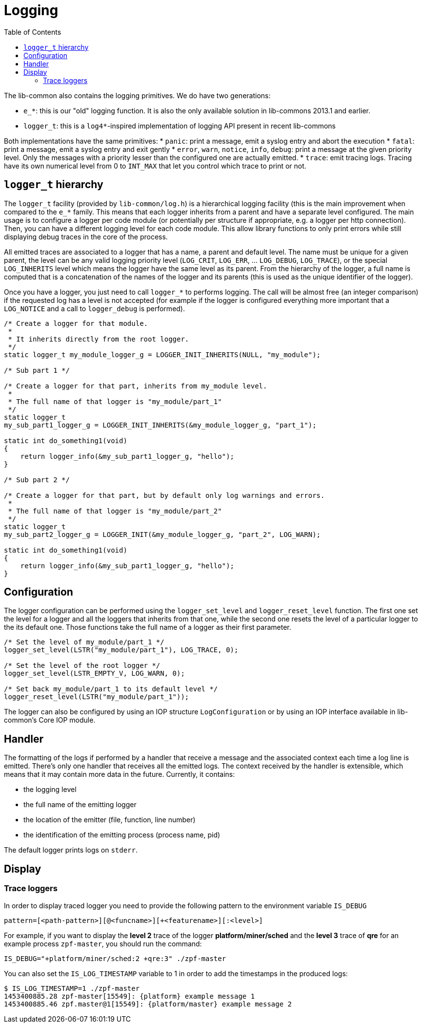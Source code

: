 = Logging
:toc: :numbered:

The lib-common also contains the logging primitives. We do have two
generations:

* `e_*`: this is our "old" logging function. It is also the only available
  solution in lib-commons 2013.1 and earlier.
* `logger_t`: this is a `log4*`-inspired implementation of logging API present
  in recent lib-commons

Both implementations have the same primitives:
* `panic`: print a message, emit a syslog entry and abort the execution
* `fatal`: print a message, emit a syslog entry and exit gently
* `error`, `warn`, `notice`, `info`, `debug`: print a message at the given
  priority level. Only the messages with a priority lesser than the configured
  one are actually emitted.
* `trace`: emit tracing logs. Tracing have its own numerical level from 0 to
  `INT_MAX` that let you control which trace to print or not.

== `logger_t` hierarchy

The `logger_t` facility (provided by `lib-common/log.h`) is a hierarchical
logging facility (this is the main improvement when compared to the `e_*`
family. This means that each logger inherits from a parent and have a separate
level configured. The main usage is to configure a logger per code module (or
potentially per structure if appropriate, e.g. a logger per http connection).
Then, you can have a different logging level for each code module. This allow
library functions to only print errors while still displaying debug traces in the
core of the process.

All emitted traces are associated to a logger that has a name, a parent and
default level. The name must be unique for a given parent, the level can be any
valid logging priority level (`LOG_CRIT`, `LOG_ERR`, ... `LOG_DEBUG`,
`LOG_TRACE`), or the special `LOG_INHERITS` level which means the logger have
the same level as its parent. From the hierarchy of the logger, a full name is
computed that is a concatenation of the names of the logger and its parents
(this is used as the unique identifier of the logger).

Once you have a logger, you just need to call `logger_*` to performs logging.
The call will be almost free (an integer comparison) if the requested log has a
level is not accepted (for example if the logger is configured everything more
important that a `LOG_NOTICE` and a call to `logger_debug` is performed).

[source,c]
----
/* Create a logger for that module.
 *
 * It inherits directly from the root logger.
 */
static logger_t my_module_logger_g = LOGGER_INIT_INHERITS(NULL, "my_module");

/* Sub part 1 */

/* Create a logger for that part, inherits from my_module level.
 *
 * The full name of that logger is "my_module/part_1"
 */
static logger_t
my_sub_part1_logger_g = LOGGER_INIT_INHERITS(&my_module_logger_g, "part_1");

static int do_something1(void)
{
    return logger_info(&my_sub_part1_logger_g, "hello");
}

/* Sub part 2 */

/* Create a logger for that part, but by default only log warnings and errors.
 *
 * The full name of that logger is "my_module/part_2"
 */
static logger_t
my_sub_part2_logger_g = LOGGER_INIT(&my_module_logger_g, "part_2", LOG_WARN);

static int do_something1(void)
{
    return logger_info(&my_sub_part1_logger_g, "hello");
}
----

== Configuration

The logger configuration can be performed using the `logger_set_level` and
`logger_reset_level` function. The first one set the level for a logger and all
the loggers that inherits from that one, while the second one resets the level
of a particular logger to the its default one. Those functions take the full
name of a logger as their first parameter.

[source,c]
----
/* Set the level of my_module/part_1 */
logger_set_level(LSTR("my_module/part_1"), LOG_TRACE, 0);

/* Set the level of the root logger */
logger_set_level(LSTR_EMPTY_V, LOG_WARN, 0);

/* Set back my_module/part_1 to its default level */
logger_reset_level(LSTR("my_module/part_1"));
----

The logger can also be configured by using an IOP structure `LogConfiguration`
or by using an IOP interface available in lib-common's Core IOP module.

== Handler

The formatting of the logs if performed by a handler that receive a message and
the associated context each time a log line is emitted. There's only one
handler that receives all the emitted logs. The context received by the handler
is extensible, which means that it may contain more data in the future.
Currently, it contains:

* the logging level
* the full name of the emitting logger
* the location of the emitter (file, function, line number)
* the identification of the emitting process (process name, pid)

The default logger prints logs on `stderr`.

== Display

=== Trace loggers

In order to display traced logger you need to provide the following pattern to
the environment variable `IS_DEBUG`

----
pattern=[<path-pattern>][@<funcname>][+<featurename>][:<level>]
----

For example, if you want to display the *level 2* trace of the logger
*platform/miner/sched* and the *level 3* trace of *qre* for an example process
`zpf-master`, you should run the command:

----
IS_DEBUG="+platform/miner/sched:2 +qre:3" ./zpf-master
----

You can also set the `IS_LOG_TIMESTAMP` variable to 1 in order to add the
timestamps in the produced logs:

----
$ IS_LOG_TIMESTAMP=1 ./zpf-master
1453400885.28 zpf-master[15549]: {platform} example message 1
1453400885.46 zpf.master@1[15549]: {platform/master} example message 2
----


